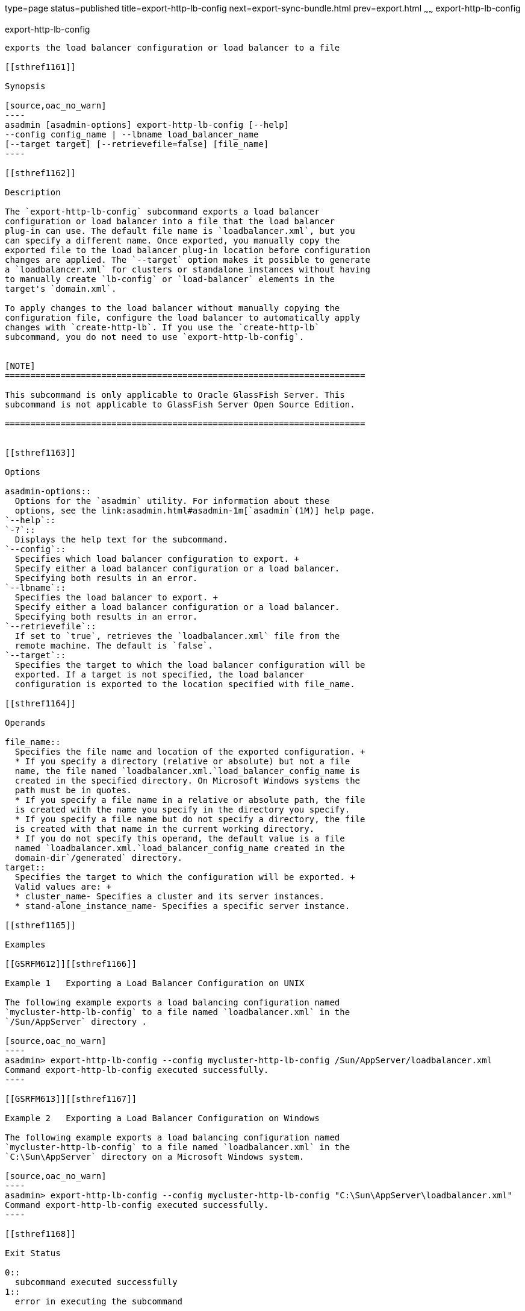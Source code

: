 type=page
status=published
title=export-http-lb-config
next=export-sync-bundle.html
prev=export.html
~~~~~~
export-http-lb-config
=====================

[[export-http-lb-config-1]][[GSRFM00133]][[export-http-lb-config]]

export-http-lb-config
---------------------

exports the load balancer configuration or load balancer to a file

[[sthref1161]]

Synopsis

[source,oac_no_warn]
----
asadmin [asadmin-options] export-http-lb-config [--help] 
--config config_name | --lbname load_balancer_name 
[--target target] [--retrievefile=false] [file_name]
----

[[sthref1162]]

Description

The `export-http-lb-config` subcommand exports a load balancer
configuration or load balancer into a file that the load balancer
plug-in can use. The default file name is `loadbalancer.xml`, but you
can specify a different name. Once exported, you manually copy the
exported file to the load balancer plug-in location before configuration
changes are applied. The `--target` option makes it possible to generate
a `loadbalancer.xml` for clusters or standalone instances without having
to manually create `lb-config` or `load-balancer` elements in the
target's `domain.xml`.

To apply changes to the load balancer without manually copying the
configuration file, configure the load balancer to automatically apply
changes with `create-http-lb`. If you use the `create-http-lb`
subcommand, you do not need to use `export-http-lb-config`.


[NOTE]
=======================================================================

This subcommand is only applicable to Oracle GlassFish Server. This
subcommand is not applicable to GlassFish Server Open Source Edition.

=======================================================================


[[sthref1163]]

Options

asadmin-options::
  Options for the `asadmin` utility. For information about these
  options, see the link:asadmin.html#asadmin-1m[`asadmin`(1M)] help page.
`--help`::
`-?`::
  Displays the help text for the subcommand.
`--config`::
  Specifies which load balancer configuration to export. +
  Specify either a load balancer configuration or a load balancer.
  Specifying both results in an error.
`--lbname`::
  Specifies the load balancer to export. +
  Specify either a load balancer configuration or a load balancer.
  Specifying both results in an error.
`--retrievefile`::
  If set to `true`, retrieves the `loadbalancer.xml` file from the
  remote machine. The default is `false`.
`--target`::
  Specifies the target to which the load balancer configuration will be
  exported. If a target is not specified, the load balancer
  configuration is exported to the location specified with file_name.

[[sthref1164]]

Operands

file_name::
  Specifies the file name and location of the exported configuration. +
  * If you specify a directory (relative or absolute) but not a file
  name, the file named `loadbalancer.xml.`load_balancer_config_name is
  created in the specified directory. On Microsoft Windows systems the
  path must be in quotes.
  * If you specify a file name in a relative or absolute path, the file
  is created with the name you specify in the directory you specify.
  * If you specify a file name but do not specify a directory, the file
  is created with that name in the current working directory.
  * If you do not specify this operand, the default value is a file
  named `loadbalancer.xml.`load_balancer_config_name created in the
  domain-dir`/generated` directory.
target::
  Specifies the target to which the configuration will be exported. +
  Valid values are: +
  * cluster_name- Specifies a cluster and its server instances.
  * stand-alone_instance_name- Specifies a specific server instance.

[[sthref1165]]

Examples

[[GSRFM612]][[sthref1166]]

Example 1   Exporting a Load Balancer Configuration on UNIX

The following example exports a load balancing configuration named
`mycluster-http-lb-config` to a file named `loadbalancer.xml` in the
`/Sun/AppServer` directory .

[source,oac_no_warn]
----
asadmin> export-http-lb-config --config mycluster-http-lb-config /Sun/AppServer/loadbalancer.xml
Command export-http-lb-config executed successfully.
----

[[GSRFM613]][[sthref1167]]

Example 2   Exporting a Load Balancer Configuration on Windows

The following example exports a load balancing configuration named
`mycluster-http-lb-config` to a file named `loadbalancer.xml` in the
`C:\Sun\AppServer` directory on a Microsoft Windows system.

[source,oac_no_warn]
----
asadmin> export-http-lb-config --config mycluster-http-lb-config "C:\Sun\AppServer\loadbalancer.xml"
Command export-http-lb-config executed successfully.
----

[[sthref1168]]

Exit Status

0::
  subcommand executed successfully
1::
  error in executing the subcommand

[[sthref1169]]

See Also

link:asadmin.html#asadmin-1m[`asadmin`(1M)]

link:create-http-lb.html#create-http-lb-1[`create-http-lb`(1)],
link:create-http-lb-config.html#create-http-lb-config-1[`create-http-lb-config`(1)],
link:list-http-lb-configs.html#list-http-lb-configs-1[`list-http-lb-configs`(1)]


